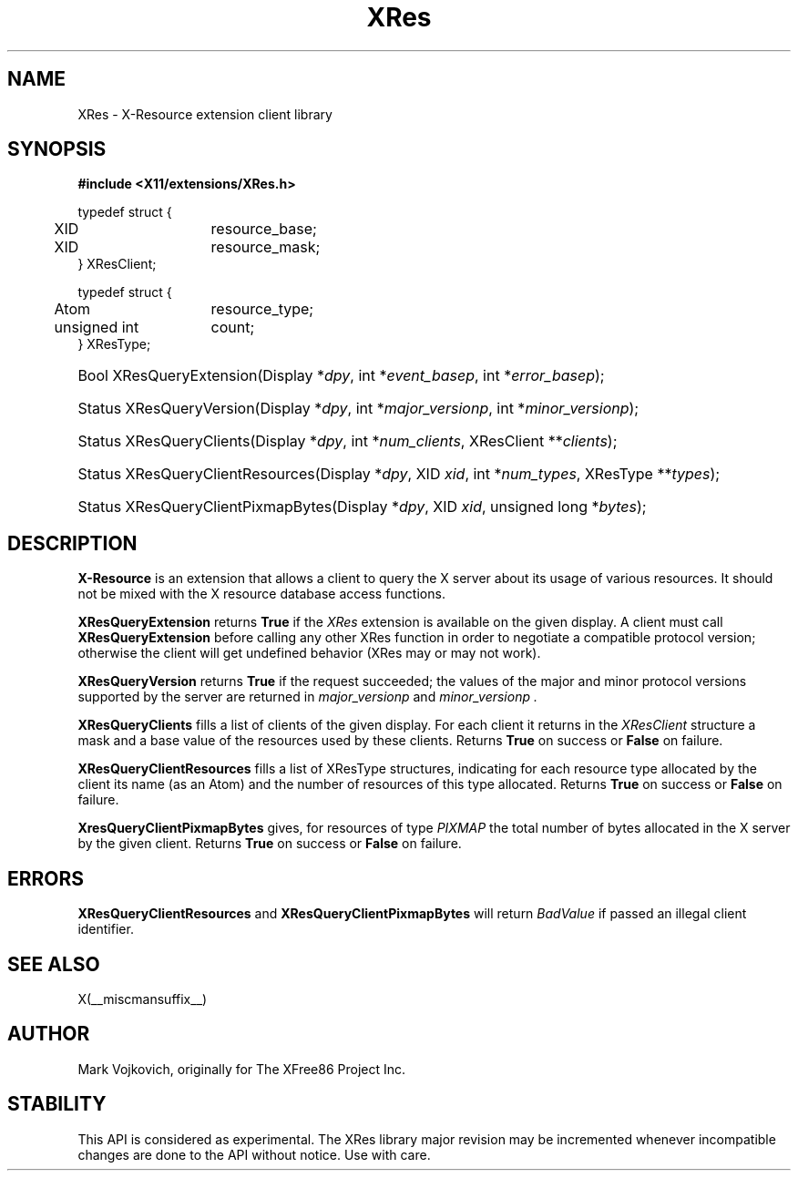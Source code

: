 .\"
.\" $XdotOrg$
.\" $XFree86: xc/lib/XRes/XRes.man,v 1.2 2003/10/13 21:22:54 herrb Exp $
.\"
.\" Copyright (C) 1994-2003 The XFree86 Project, Inc.  All Rights Reserved.
.\" 
.\" Permission is hereby granted, free of charge, to any person obtaining
.\" a copy of this software and associated documentation files (the
.\" "Software"), to deal in the Software without restriction, including
.\" without limitation the rights to use, copy, modify, merge, publish,
.\" distribute, sublicense, and/or sell copies of the Software, and to
.\" permit persons to whom the Software is furnished to do so, subject to
.\" the following conditions:
.\" 
.\" The above copyright notice and this permission notice shall be
.\" included in all copies or substantial portions of the Software.
.\" 
.\" THE SOFTWARE IS PROVIDED "AS IS", WITHOUT WARRANTY OF ANY KIND,
.\" EXPRESS OR IMPLIED, INCLUDING BUT NOT LIMITED TO THE WARRANTIES OF
.\" MERCHANTABILITY, FITNESS FOR A PARTICULAR PURPOSE AND NON-INFRINGEMENT.
.\" IN NO EVENT SHALL THE XFREE86 PROJECT BE LIABLE FOR ANY CLAIM, DAMAGES
.\" OR OTHER LIABILITY, WHETHER IN AN ACTION OF CONTRACT, TORT OR
.\" OTHERWISE, ARISING FROM, OUT OF OR IN CONNECTION WITH THE SOFTWARE OR
.\" THE USE OR OTHER DEALINGS IN THE SOFTWARE.
.\" 
.\" Except as contained in this notice, the name of the XFree86 Project
.\" shall not be used in advertising or otherwise to promote the sale, use
.\" or other dealings in this Software without prior written authorization
.\" from the XFree86 Project.
.\" 
.TH XRes 3 __vendorversion__
.SH NAME
XRes \- X-Resource extension client library
.SH SYNOPSIS
.B #include <X11/extensions/XRes.h>
.PP
.nf
.ta .5i 2i
typedef struct {
	XID	resource_base;
	XID	resource_mask;
} XResClient;

typedef struct {
	Atom	resource_type;
	unsigned int	count;
} XResType;
.fi
.HP
Bool XResQueryExtension(Display *\fIdpy\fP, 
int *\fIevent_basep\fP, int *\fIerror_basep\fP\^);
.HP
Status XResQueryVersion(Display *\fIdpy\fP, int *\fImajor_versionp\fP,
int *\fIminor_versionp\fP\^);
.HP
Status XResQueryClients(Display *\fIdpy\fP, int *\fInum_clients\fP, 
XResClient **\fIclients\fP\^);
.HP
Status XResQueryClientResources(Display *\fIdpy\fP, XID \fIxid\fP, 
int *\fInum_types\fP, XResType **\fItypes\fP\^);
.HP
Status XResQueryClientPixmapBytes(Display *\fIdpy\fP, XID \fIxid\fP, 
unsigned long *\fIbytes\fP\^);
.PP
.SH DESCRIPTION
.B X-Resource
is an extension that allows a client to query the X
server about its usage of various resources. It should not be mixed
with the X resource database access functions.
.PP
.B XResQueryExtension
returns
.B True
if the 
.I XRes
extension is available on the given display.
A client must call 
.B XResQueryExtension
before calling any other XRes function in order
to negotiate a compatible protocol version; otherwise the client will
get undefined behavior (XRes may or may not work).
.PP
.B XResQueryVersion
returns
.B True
if the request succeeded; the values of the major and minor protocol
versions supported by the server are returned in 
.I major_versionp 
and 
.I minor_versionp .
.PP
.PP
.B XResQueryClients 
fills a list of clients of the given display. For each client it
returns in the 
.I XResClient
structure a mask and a base value of the resources used by these
clients. 
Returns 
.B True
on success or 
.B False
on failure. 
.PP
.B XResQueryClientResources
fills a list of 
XResType
structures, indicating for each resource type allocated by the client its
name (as an Atom) and the number of resources of this type allocated. 
Returns 
.B True
on success or 
.B False
on failure. 
.PP
.B XresQueryClientPixmapBytes
gives, for resources of type 
.I PIXMAP
the total number of bytes allocated in the X server by the given
client. 
Returns 
.B True
on success or 
.B False
on failure. 
.SH "ERRORS"
.B XResQueryClientResources
and
.B XResQueryClientPixmapBytes
will return 
.I BadValue
if passed an illegal client identifier. 
.SH "SEE ALSO"
X(__miscmansuffix__)
.SH AUTHOR
Mark Vojkovich, originally for The XFree86 Project Inc. 
.SH STABILITY
This API is considered as experimental. The XRes library major
revision may be incremented whenever incompatible changes are done to
the API without notice. Use with care. 
